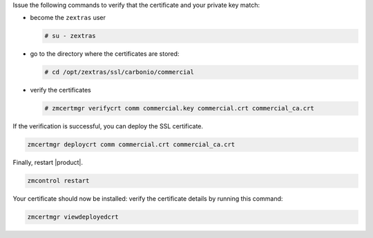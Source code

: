 .. SPDX-FileCopyrightText: 2022 Zextras <https://www.zextras.com/>
..
.. SPDX-License-Identifier: CC-BY-NC-SA-4.0

Issue the following commands to verify that the certificate and your
private key match:

* become the ``zextras`` user

  .. code:: console

     # su - zextras

* go to the directory where the certificates are stored:

  .. code:: console

     # cd /opt/zextras/ssl/carbonio/commercial

* verify the certificates

  .. code:: console

     # zmcertmgr verifycrt comm commercial.key commercial.crt commercial_ca.crt


If the verification is successful, you can deploy the SSL certificate.

.. code:: console

   zmcertmgr deploycrt comm commercial.crt commercial_ca.crt

Finally, restart |product|.

.. code:: console

   zmcontrol restart

Your certificate should now be installed: verify the certificate
details by running this command:

.. code:: console

   zmcertmgr viewdeployedcrt
